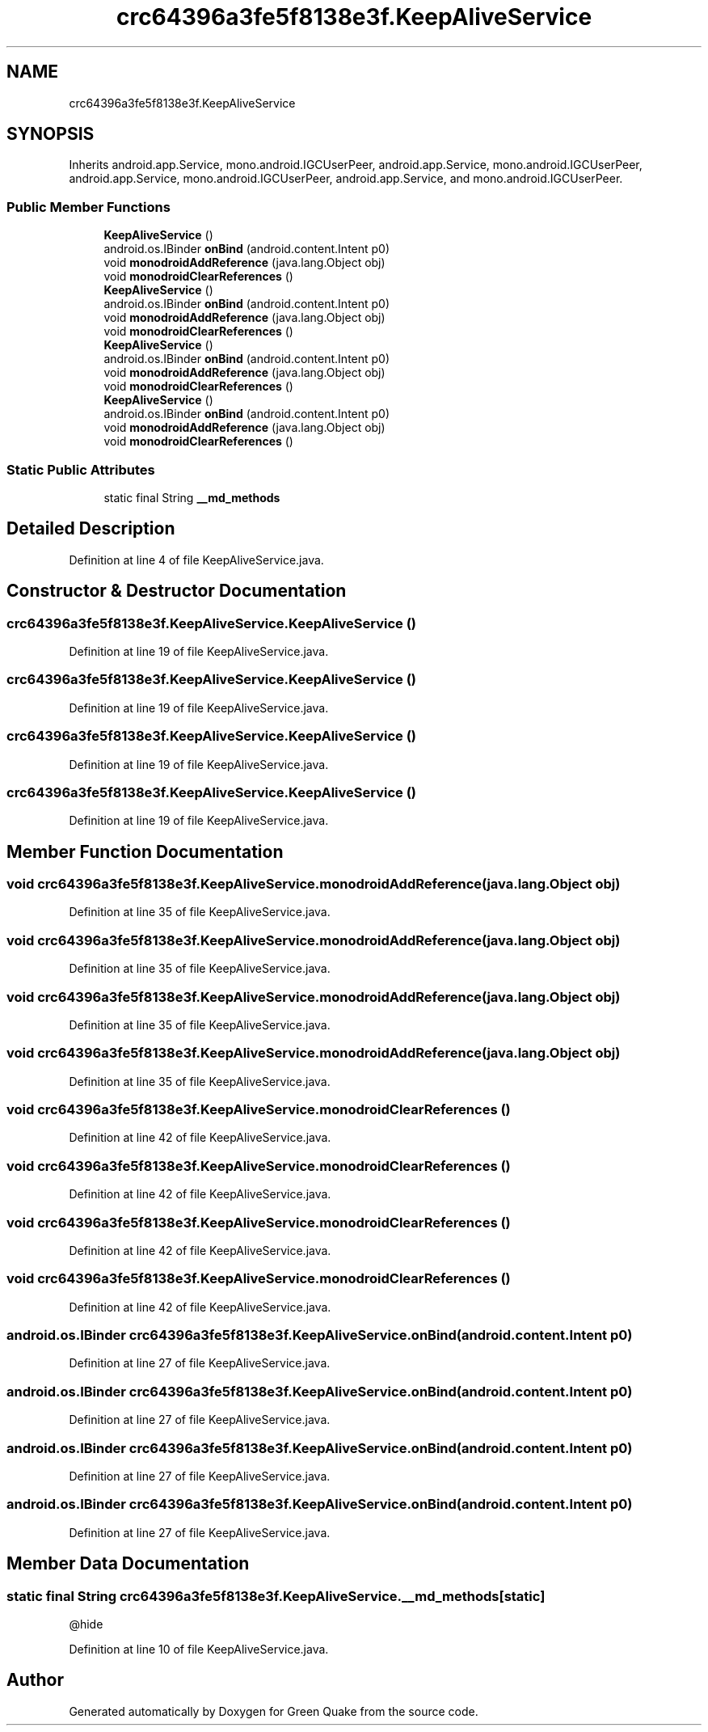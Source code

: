 .TH "crc64396a3fe5f8138e3f.KeepAliveService" 3 "Thu Apr 29 2021" "Version 1.0" "Green Quake" \" -*- nroff -*-
.ad l
.nh
.SH NAME
crc64396a3fe5f8138e3f.KeepAliveService
.SH SYNOPSIS
.br
.PP
.PP
Inherits android\&.app\&.Service, mono\&.android\&.IGCUserPeer, android\&.app\&.Service, mono\&.android\&.IGCUserPeer, android\&.app\&.Service, mono\&.android\&.IGCUserPeer, android\&.app\&.Service, and mono\&.android\&.IGCUserPeer\&.
.SS "Public Member Functions"

.in +1c
.ti -1c
.RI "\fBKeepAliveService\fP ()"
.br
.ti -1c
.RI "android\&.os\&.IBinder \fBonBind\fP (android\&.content\&.Intent p0)"
.br
.ti -1c
.RI "void \fBmonodroidAddReference\fP (java\&.lang\&.Object obj)"
.br
.ti -1c
.RI "void \fBmonodroidClearReferences\fP ()"
.br
.ti -1c
.RI "\fBKeepAliveService\fP ()"
.br
.ti -1c
.RI "android\&.os\&.IBinder \fBonBind\fP (android\&.content\&.Intent p0)"
.br
.ti -1c
.RI "void \fBmonodroidAddReference\fP (java\&.lang\&.Object obj)"
.br
.ti -1c
.RI "void \fBmonodroidClearReferences\fP ()"
.br
.ti -1c
.RI "\fBKeepAliveService\fP ()"
.br
.ti -1c
.RI "android\&.os\&.IBinder \fBonBind\fP (android\&.content\&.Intent p0)"
.br
.ti -1c
.RI "void \fBmonodroidAddReference\fP (java\&.lang\&.Object obj)"
.br
.ti -1c
.RI "void \fBmonodroidClearReferences\fP ()"
.br
.ti -1c
.RI "\fBKeepAliveService\fP ()"
.br
.ti -1c
.RI "android\&.os\&.IBinder \fBonBind\fP (android\&.content\&.Intent p0)"
.br
.ti -1c
.RI "void \fBmonodroidAddReference\fP (java\&.lang\&.Object obj)"
.br
.ti -1c
.RI "void \fBmonodroidClearReferences\fP ()"
.br
.in -1c
.SS "Static Public Attributes"

.in +1c
.ti -1c
.RI "static final String \fB__md_methods\fP"
.br
.in -1c
.SH "Detailed Description"
.PP 
Definition at line 4 of file KeepAliveService\&.java\&.
.SH "Constructor & Destructor Documentation"
.PP 
.SS "crc64396a3fe5f8138e3f\&.KeepAliveService\&.KeepAliveService ()"

.PP
Definition at line 19 of file KeepAliveService\&.java\&.
.SS "crc64396a3fe5f8138e3f\&.KeepAliveService\&.KeepAliveService ()"

.PP
Definition at line 19 of file KeepAliveService\&.java\&.
.SS "crc64396a3fe5f8138e3f\&.KeepAliveService\&.KeepAliveService ()"

.PP
Definition at line 19 of file KeepAliveService\&.java\&.
.SS "crc64396a3fe5f8138e3f\&.KeepAliveService\&.KeepAliveService ()"

.PP
Definition at line 19 of file KeepAliveService\&.java\&.
.SH "Member Function Documentation"
.PP 
.SS "void crc64396a3fe5f8138e3f\&.KeepAliveService\&.monodroidAddReference (java\&.lang\&.Object obj)"

.PP
Definition at line 35 of file KeepAliveService\&.java\&.
.SS "void crc64396a3fe5f8138e3f\&.KeepAliveService\&.monodroidAddReference (java\&.lang\&.Object obj)"

.PP
Definition at line 35 of file KeepAliveService\&.java\&.
.SS "void crc64396a3fe5f8138e3f\&.KeepAliveService\&.monodroidAddReference (java\&.lang\&.Object obj)"

.PP
Definition at line 35 of file KeepAliveService\&.java\&.
.SS "void crc64396a3fe5f8138e3f\&.KeepAliveService\&.monodroidAddReference (java\&.lang\&.Object obj)"

.PP
Definition at line 35 of file KeepAliveService\&.java\&.
.SS "void crc64396a3fe5f8138e3f\&.KeepAliveService\&.monodroidClearReferences ()"

.PP
Definition at line 42 of file KeepAliveService\&.java\&.
.SS "void crc64396a3fe5f8138e3f\&.KeepAliveService\&.monodroidClearReferences ()"

.PP
Definition at line 42 of file KeepAliveService\&.java\&.
.SS "void crc64396a3fe5f8138e3f\&.KeepAliveService\&.monodroidClearReferences ()"

.PP
Definition at line 42 of file KeepAliveService\&.java\&.
.SS "void crc64396a3fe5f8138e3f\&.KeepAliveService\&.monodroidClearReferences ()"

.PP
Definition at line 42 of file KeepAliveService\&.java\&.
.SS "android\&.os\&.IBinder crc64396a3fe5f8138e3f\&.KeepAliveService\&.onBind (android\&.content\&.Intent p0)"

.PP
Definition at line 27 of file KeepAliveService\&.java\&.
.SS "android\&.os\&.IBinder crc64396a3fe5f8138e3f\&.KeepAliveService\&.onBind (android\&.content\&.Intent p0)"

.PP
Definition at line 27 of file KeepAliveService\&.java\&.
.SS "android\&.os\&.IBinder crc64396a3fe5f8138e3f\&.KeepAliveService\&.onBind (android\&.content\&.Intent p0)"

.PP
Definition at line 27 of file KeepAliveService\&.java\&.
.SS "android\&.os\&.IBinder crc64396a3fe5f8138e3f\&.KeepAliveService\&.onBind (android\&.content\&.Intent p0)"

.PP
Definition at line 27 of file KeepAliveService\&.java\&.
.SH "Member Data Documentation"
.PP 
.SS "static final String crc64396a3fe5f8138e3f\&.KeepAliveService\&.__md_methods\fC [static]\fP"
@hide 
.PP
Definition at line 10 of file KeepAliveService\&.java\&.

.SH "Author"
.PP 
Generated automatically by Doxygen for Green Quake from the source code\&.

